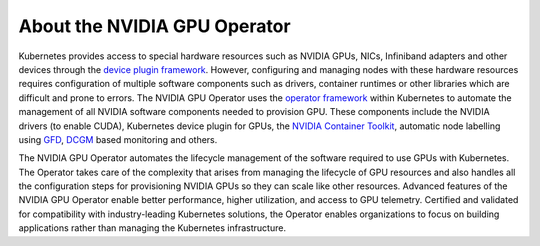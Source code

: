 .. Date: July 30 2020
.. Author: pramarao

*****************************
About the NVIDIA GPU Operator
*****************************

.. image:: graphics/nvidia-gpu-operator-image.jpg
   :width: 600

Kubernetes provides access to special hardware resources such as NVIDIA GPUs, NICs, Infiniband adapters and other devices
through the `device plugin framework <https://kubernetes.io/docs/concepts/extend-kubernetes/compute-storage-net/device-plugins/>`_.
However, configuring and managing nodes with these hardware resources requires
configuration of multiple software components such as drivers, container runtimes or other libraries which are difficult
and prone to errors. The NVIDIA GPU Operator uses the `operator framework <https://coreos.com/blog/introducing-operator-framework>`_
within Kubernetes to automate the management of all NVIDIA software components needed to provision GPU. These components include the NVIDIA drivers (to enable CUDA),
Kubernetes device plugin for GPUs, the `NVIDIA Container Toolkit <https://github.com/NVIDIA/nvidia-docker>`_,
automatic node labelling using `GFD <https://github.com/NVIDIA/gpu-feature-discovery>`_, `DCGM <https://developer.nvidia.com/dcgm>`_ based monitoring and others.

The NVIDIA GPU Operator automates the lifecycle management of the software required to use GPUs with Kubernetes.
The Operator takes care of the complexity that arises from managing the lifecycle of GPU resources and also handles all the
configuration steps for provisioning NVIDIA GPUs so they can scale like other resources.
Advanced features of the NVIDIA GPU Operator enable better performance, higher utilization, and access to GPU telemetry.
Certified and validated for compatibility with industry-leading Kubernetes solutions, the Operator enables organizations
to focus on building applications rather than managing the Kubernetes infrastructure.
